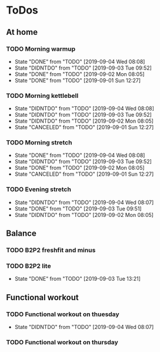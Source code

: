 
* ToDos
** At home
*** TODO Morning warmup
    SCHEDULED: <2019-09-05 Thu +1d>
    :PROPERTIES:
    :LAST_REPEAT: [2019-09-04 Wed 08:08]
    :END:
    - State "DONE"       from "TODO"       [2019-09-04 Wed 08:08]
    - State "DIDNTDO"    from "TODO"       [2019-09-03 Tue 09:52]
    - State "DONE"       from "TODO"       [2019-09-02 Mon 08:05]
    - State "DONE"       from "TODO"       [2019-09-01 Sun 12:27]
*** TODO Morning kettlebell
    SCHEDULED: <2019-09-05 Thu +1d>
    :PROPERTIES:
    :LAST_REPEAT: [2019-09-04 Wed 08:08]
    :END:
    - State "DIDNTDO"    from "TODO"       [2019-09-04 Wed 08:08]
    - State "DIDNTDO"    from "TODO"       [2019-09-03 Tue 09:52]
    - State "DIDNTDO"    from "TODO"       [2019-09-02 Mon 08:05]
    - State "CANCELED"   from "TODO"       [2019-09-01 Sun 12:27]
*** TODO Morning stretch
    SCHEDULED: <2019-09-05 Thu +1d>
    :PROPERTIES:
    :LAST_REPEAT: [2019-09-04 Wed 08:08]
    :END:
    - State "DONE"       from "TODO"       [2019-09-04 Wed 08:08]
    - State "DIDNTDO"    from "TODO"       [2019-09-03 Tue 09:52]
    - State "DONE"       from "TODO"       [2019-09-02 Mon 08:05]
    - State "CANCELED"   from "TODO"       [2019-09-01 Sun 12:27]
*** TODO Evening stretch
    SCHEDULED: <2019-09-04 Wed +1d>
    :PROPERTIES:
    :LAST_REPEAT: [2019-09-04 Wed 08:07]
    :END:
    - State "DIDNTDO"    from "TODO"       [2019-09-04 Wed 08:07]
    - State "DONE"       from "TODO"       [2019-09-03 Tue 09:51]
    - State "DIDNTDO"    from "TODO"       [2019-09-02 Mon 08:05]
** Balance
*** TODO B2P2 freshfit and minus
    SCHEDULED: <2019-09-09 Mon +1w>
*** TODO B2P2 lite
    SCHEDULED: <2019-09-10 Tue +1w>
    :PROPERTIES:
    :LAST_REPEAT: [2019-09-03 Tue 13:21]
    :END:
    - State "DONE"       from "TODO"       [2019-09-03 Tue 13:21]
** Functional workout
*** TODO Functional workout on thuesday
    SCHEDULED: <2019-09-10 Tue +1w>
    :PROPERTIES:
    :LAST_REPEAT: [2019-09-04 Wed 08:07]
    :END:
    - State "DIDNTDO"    from "TODO"       [2019-09-04 Wed 08:07]
*** TODO Functional workout on thursday
    SCHEDULED: <2019-09-05 Thu +1w>
